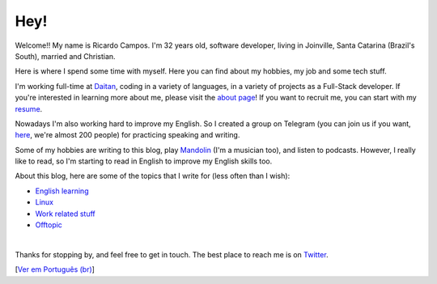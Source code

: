 Hey!
====

.. lang: en

.. author: Ricardo Campos <ricardo@ricardocampos.blog>

Welcome!! My name is Ricardo Campos. I'm 32 years old, software developer, living in Joinville, Santa Catarina (Brazil's South), married and Christian.

Here is where I spend some time with myself. Here you can find about my hobbies, my job and some tech stuff.

I'm working full-time at Daitan_, coding in a variety of languages, in a variety of projects as a Full-Stack developer. If you're interested in learning more about me, please visit the `about page`_! If you want to recruit me, you can start with my resume_.

Nowadays I'm also working hard to improve my English. So I created a group on Telegram (you can join us if you want, here_, we're almost 200 people) for practicing speaking and writing.

Some of my hobbies are writing to this blog, play Mandolin_ (I'm a musician too), and listen to podcasts. However, I really like to read, so I'm starting to read in English to improve my English skills too.

About this blog, here are some of the topics that I write for (less often than I wish):

- `English learning`_
- `Linux`_
- `Work related stuff`_
- Offtopic_

|

Thanks for stopping by, and feel free to get in touch. The best place to reach me is on Twitter_.

[`Ver em Português (br)`_]

.. _Daitan: https://daitan.com/
.. _`about page`: /about
.. _resume: https://cv.ricardocampos.blog
.. _here: https://t.co/bfEMb1faDs?amp=1
.. _Mandolin: https://en.wikipedia.org/wiki/Mandolin
.. _`English learning`: /tag/english/
.. _`Linux`: /tag/linux/
.. _`Work related stuff`: /tag/work/
.. _Offtopic: /tag/offtopic/
.. _Twitter: https://twitter.com/oRicardoCampos
.. _`Ver em Português (br)`: /ola
